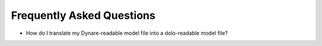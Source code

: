 Frequently Asked Questions
==========================

- How do I translate my Dynare-readable model file into a dolo-readable model file?

